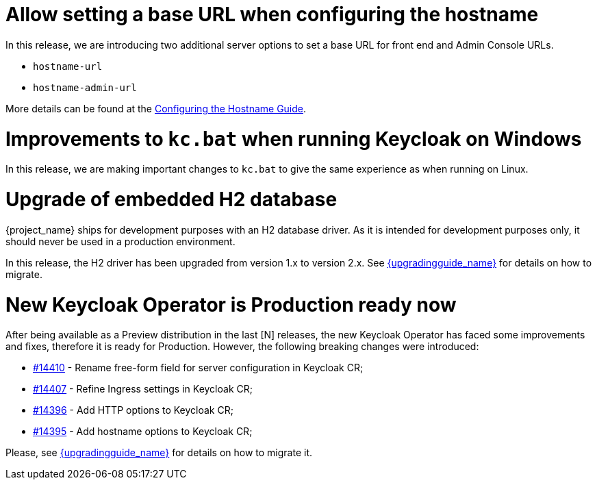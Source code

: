 = Allow setting a base URL when configuring the hostname

In this release, we are introducing two additional server options to set a base URL for front end and Admin Console URLs.

* `hostname-url`
* `hostname-admin-url`

More details can be found at the https://www.keycloak.org/server/hostname[Configuring the Hostname Guide].

= Improvements to `kc.bat` when running Keycloak on Windows

In this release, we are making important changes to `kc.bat` to give the same experience as when running on Linux.

= Upgrade of embedded H2 database

{project_name} ships for development purposes with an H2 database driver. As it is intended for development purposes only, it should never be used in a production environment.

In this release, the H2 driver has been upgraded from version 1.x to version 2.x.
See link:{upgradingguide_link}[{upgradingguide_name}] for details on how to migrate.

= New Keycloak Operator is Production ready now

After being available as a Preview distribution in the last [N] releases, the new Keycloak Operator has faced some improvements and fixes, therefore it is ready for Production.
However, the following breaking changes were introduced:

* link:https://github.com/keycloak/keycloak/issues/14410[#14410] - Rename free-form field for server configuration in Keycloak CR;
* link:https://github.com/keycloak/keycloak/issues/14407[#14407] - Refine Ingress settings in Keycloak CR;
* link:https://github.com/keycloak/keycloak/issues/14396[#14396] - Add HTTP options to Keycloak CR;
* link:https://github.com/keycloak/keycloak/issues/14395[#14395] - Add hostname options to Keycloak CR;

Please, see link:{upgradingguide_link}[{upgradingguide_name}] for details on how to migrate it.
